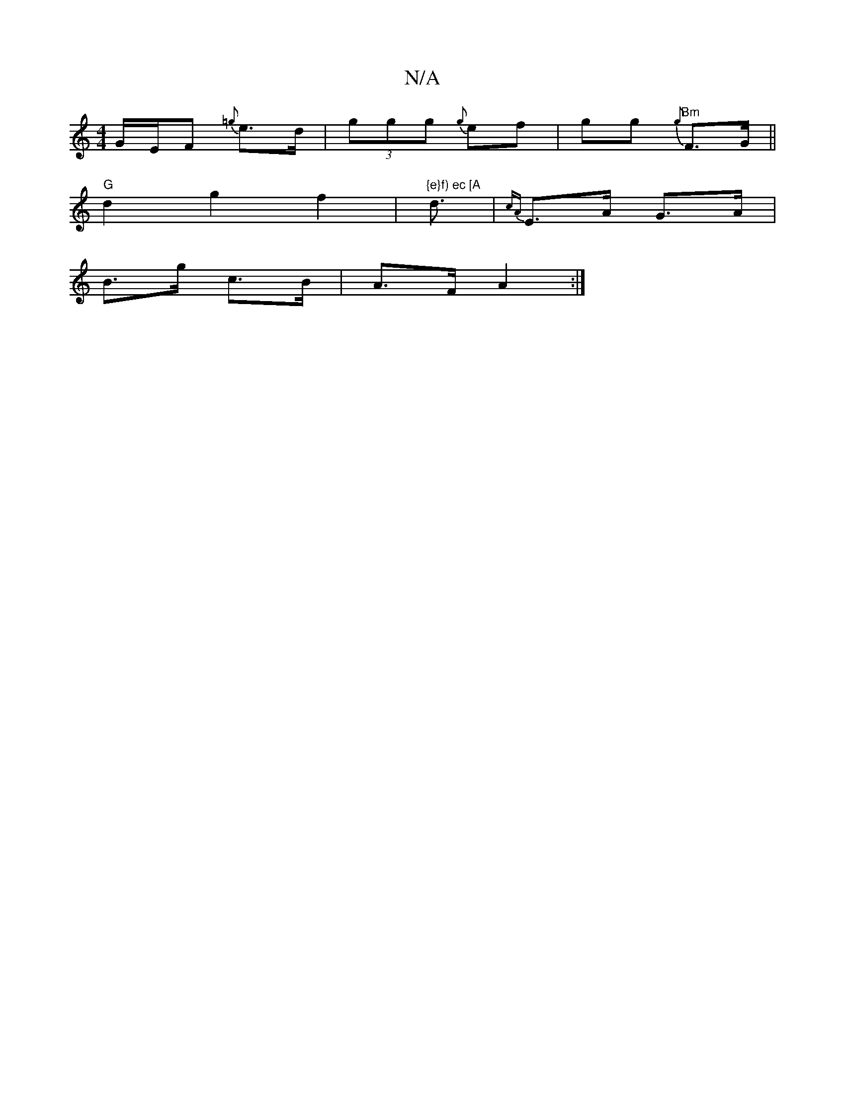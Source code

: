 X:1
T:N/A
M:4/4
R:N/A
K:Cmajor
 G/E/F {=g} e>d | (3ggg {g}ef | gg {g} "Bm"F>G ||
"G"d2 g2 f2 |"{e}f) ec [A"d3/2|{cA} E>A G>A|
B>g c>B | A>F A2 :|

(3A,DF) EF |
GA c/4 a2 | g2 g2 | g/[/a/g/f/a/ g2 fg|fe | d2 (3cBA |
c>dc>d "C"D<=F |